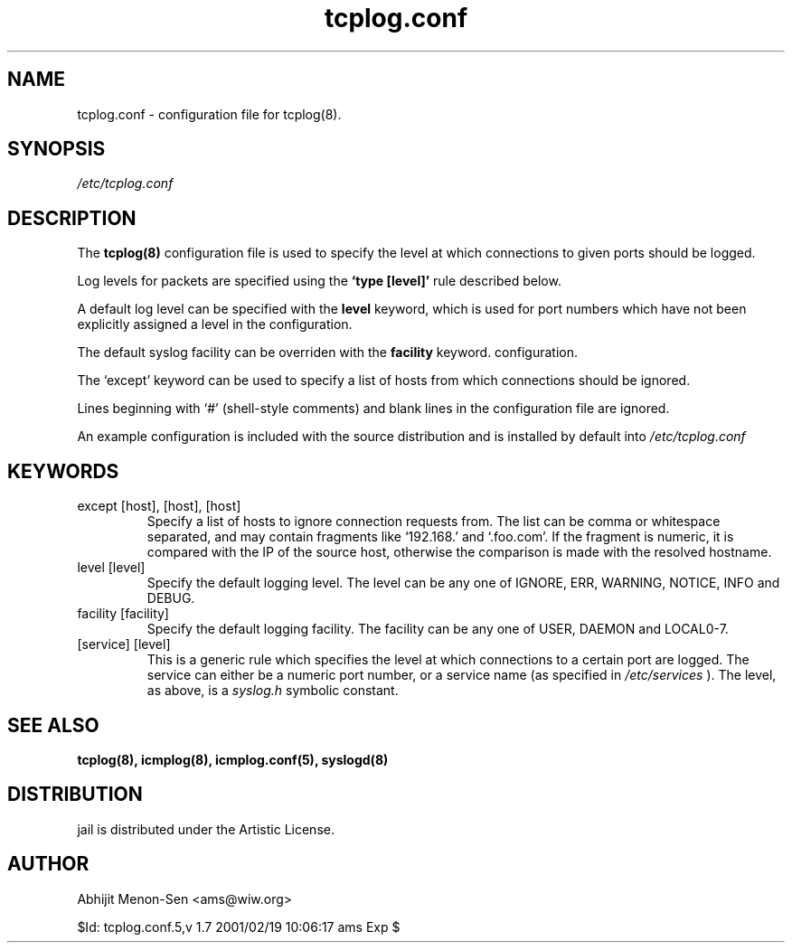 .TH tcplog.conf 5 "JUN 1998" Linux "File Formats"
.SH NAME
tcplog.conf \- configuration file for tcplog(8).

.SH SYNOPSIS
.I /etc/tcplog.conf

.SH DESCRIPTION

The
.B tcplog(8)
configuration file is used to specify the level at which connections to
given ports should be logged.

Log levels for packets are specified using the
.B `type [level]'
rule described below.

A default log level can be specified with the
.B level
keyword, which is used for port numbers
which have not been explicitly assigned a level in the configuration.

The default syslog facility can be overriden with the
.B facility
keyword.
configuration.

The `except' keyword can be used to specify a list of hosts from which
connections should be ignored.

Lines beginning with `#' (shell-style comments) and blank lines in the
configuration file are ignored.

An example configuration is included with the source distribution and is
installed by default into
.I /etc/tcplog.conf

.SH KEYWORDS
.IP "except [host], [host], [host]"
Specify a list of hosts to ignore connection requests from. The list can be
comma or whitespace separated, and may contain fragments like `192.168.'
and `.foo.com'. If the fragment is numeric, it is compared with the IP of
the source host, otherwise the comparison is made with the resolved
hostname.
.IP "level [level]"
Specify the default logging level. The level can be any one of IGNORE, ERR,
WARNING, NOTICE, INFO and DEBUG.
.IP "facility [facility]"
Specify the default logging facility. The facility can be any one of USER,
DAEMON and LOCAL0-7.
.IP "[service] [level]"
This is a generic rule which specifies the level at which connections to a
certain port are logged. The service can either be a numeric port number,
or a service name (as specified in
.I /etc/services
). The level, as above, is a
.I syslog.h
symbolic constant.

.SH "SEE ALSO"
.B tcplog(8), icmplog(8), icmplog.conf(5), syslogd(8)

.SH DISTRIBUTION
jail is distributed under the Artistic License.

.SH AUTHOR
Abhijit Menon-Sen <ams@wiw.org>

$Id: tcplog.conf.5,v 1.7 2001/02/19 10:06:17 ams Exp $
